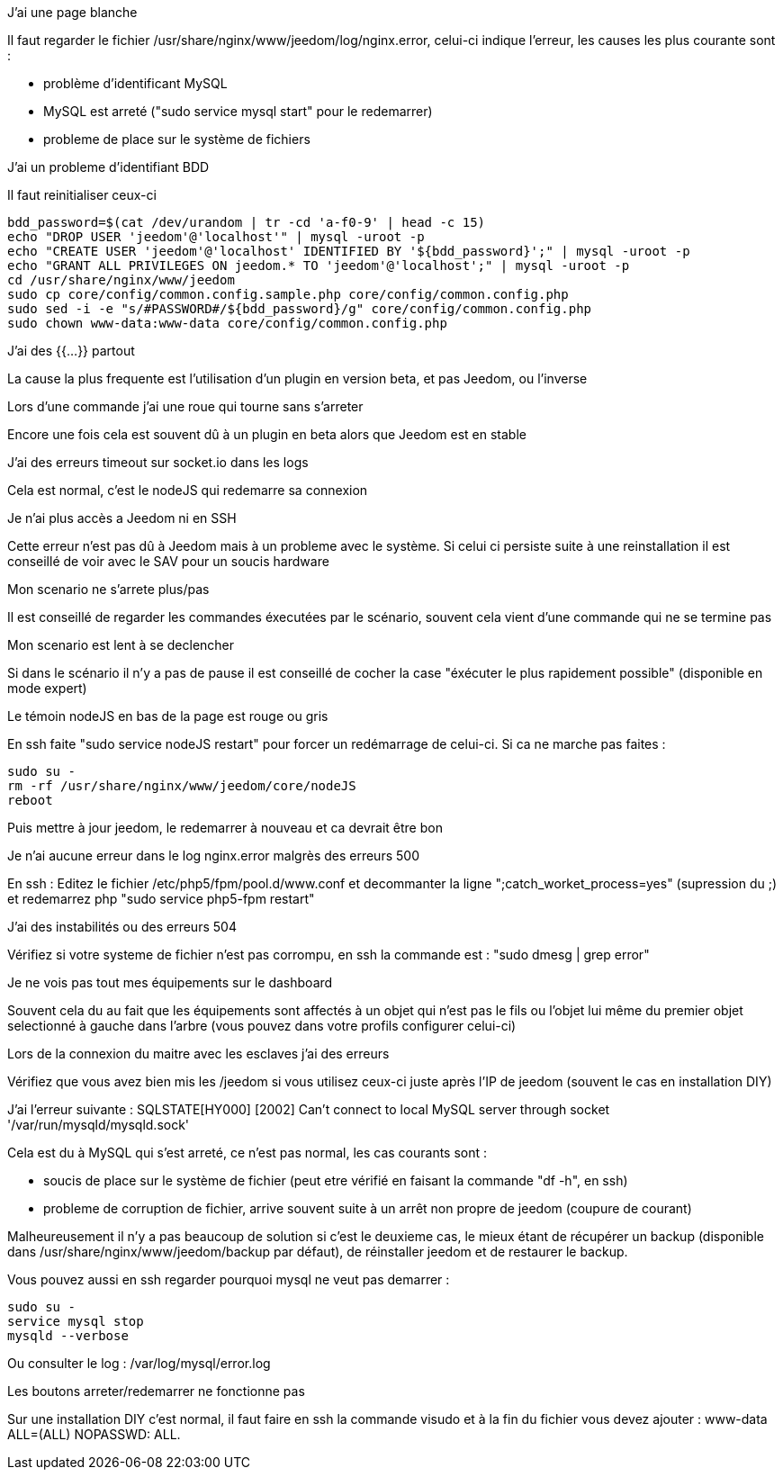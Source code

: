 [panel,danger]
.J'ai une page blanche
--
Il faut regarder le fichier /usr/share/nginx/www/jeedom/log/nginx.error, celui-ci indique l'erreur, 
les causes les plus courante sont : 

- problème d'identificant MySQL 
- MySQL est arreté ("sudo service mysql start" pour le redemarrer)
- probleme de place sur le système de fichiers
--

[panel,danger]
.J'ai un probleme d'identifiant BDD
--
Il faut reinitialiser ceux-ci

----
bdd_password=$(cat /dev/urandom | tr -cd 'a-f0-9' | head -c 15)
echo "DROP USER 'jeedom'@'localhost'" | mysql -uroot -p
echo "CREATE USER 'jeedom'@'localhost' IDENTIFIED BY '${bdd_password}';" | mysql -uroot -p
echo "GRANT ALL PRIVILEGES ON jeedom.* TO 'jeedom'@'localhost';" | mysql -uroot -p
cd /usr/share/nginx/www/jeedom
sudo cp core/config/common.config.sample.php core/config/common.config.php
sudo sed -i -e "s/#PASSWORD#/${bdd_password}/g" core/config/common.config.php 
sudo chown www-data:www-data core/config/common.config.php
----
--

[panel,danger]
.J'ai des {{...}} partout
--
La cause la plus frequente est l'utilisation d'un plugin en version beta, et pas Jeedom, ou l'inverse
--

[panel,danger]
.Lors d'une commande j'ai une roue qui tourne sans s'arreter
--
Encore une fois cela est souvent dû à un plugin en beta alors que Jeedom est en stable
--

[panel,danger]
.J'ai des erreurs timeout sur socket.io dans les logs
--
Cela est normal, c'est le nodeJS qui redemarre sa connexion
--

[panel,danger]
.Je n'ai plus accès a Jeedom ni en SSH
--
Cette erreur n'est pas dû à Jeedom mais à un probleme avec le système. 
Si celui ci persiste suite à une reinstallation il est conseillé de voir avec le SAV pour un soucis hardware
--

[panel,danger]
.Mon scenario ne s'arrete plus/pas
--
Il est conseillé de regarder les commandes éxecutées par le scénario, 
souvent cela vient d'une commande qui ne se termine pas
--

[panel,danger]
.Mon scenario est lent à se declencher
--
Si dans le scénario il n'y a pas de pause il est conseillé de cocher la case "éxécuter le plus rapidement possible" (disponible en mode expert)
--

[panel,danger]
.Le témoin nodeJS en bas de la page est rouge ou gris
--
En ssh faite "sudo service nodeJS restart" pour forcer un redémarrage de celui-ci. Si ca ne marche pas faites : 
----
sudo su -
rm -rf /usr/share/nginx/www/jeedom/core/nodeJS
reboot
----
Puis mettre à jour jeedom, le redemarrer à nouveau et ca devrait être bon
--

[panel,danger]
.Je n'ai aucune erreur dans le log nginx.error malgrès des erreurs 500
--
En ssh :
Editez le fichier /etc/php5/fpm/pool.d/www.conf et decommanter la ligne ";catch_worket_process=yes" (supression du ;) 
et redemarrez php "sudo service php5-fpm restart"
--

[panel,danger]
.J'ai des instabilités ou des erreurs 504
--
Vérifiez si votre systeme de fichier n'est pas corrompu, en ssh la commande est : "sudo dmesg | grep error"
--

[panel,danger]
.Je ne vois pas tout mes équipements sur le dashboard
--
Souvent cela du au fait que les équipements sont affectés à un objet qui n'est pas le fils ou 
l'objet lui même du premier objet selectionné à gauche dans l'arbre (vous pouvez dans votre profils configurer celui-ci)
--

[panel,danger]
.Lors de la connexion du maitre avec les esclaves j'ai des erreurs
--
Vérifiez que vous avez bien mis les /jeedom si vous utilisez ceux-ci juste après l'IP de jeedom 
(souvent le cas en installation DIY)
--

[panel,danger]
.J'ai l'erreur suivante : SQLSTATE[HY000] [2002] Can't connect to local MySQL server through socket '/var/run/mysqld/mysqld.sock' 
--
Cela est du à MySQL qui s'est arreté, ce n'est pas normal, les cas courants sont : 

- soucis de place sur le système de fichier (peut etre vérifié en faisant la commande "df -h", en ssh)
- probleme de corruption de fichier, arrive souvent suite à un arrêt non propre de jeedom (coupure de courant)

Malheureusement il n'y a pas beaucoup de solution si c'est le deuxieme cas, 
le mieux étant de récupérer un backup (disponible dans /usr/share/nginx/www/jeedom/backup par défaut), 
de réinstaller jeedom et de restaurer le backup.

Vous pouvez aussi en ssh regarder pourquoi mysql ne veut pas demarrer : 
----
sudo su -
service mysql stop
mysqld --verbose
----

Ou consulter le log : /var/log/mysql/error.log

--

[panel,danger]
.Les boutons arreter/redemarrer ne fonctionne pas
--
Sur une installation DIY c'est normal, il faut faire en ssh la commande visudo et à la fin du fichier 
vous devez ajouter : www-data ALL=(ALL) NOPASSWD: ALL.
--

